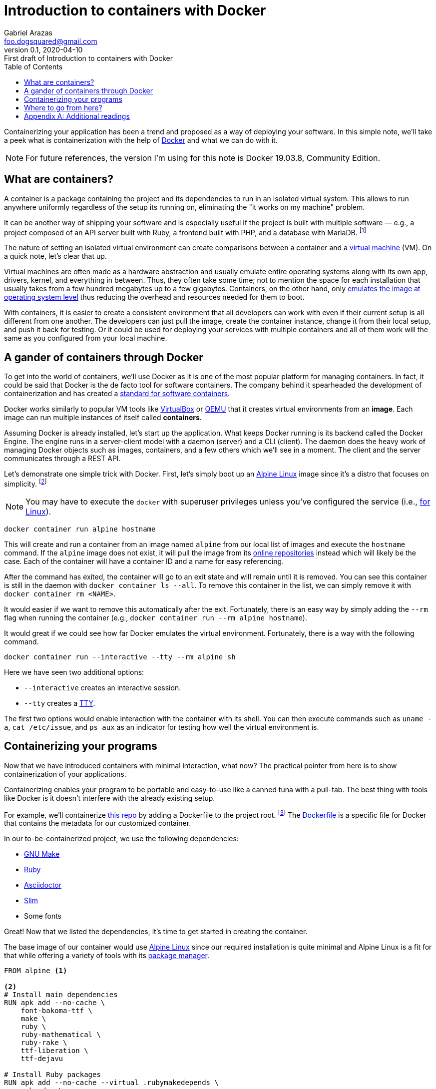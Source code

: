 = Introduction to containers with Docker
Gabriel Arazas <foo.dogsquared@gmail.com>
:revnumber: 0.1
:revdate: 2020-04-10
:revremark: First draft of {doctitle}
:toc:

:stem: latexmath


Containerizing your application has been a trend and proposed as a way of deploying your software. 
In this simple note, we'll take a peek what is containerization with the help of https://www.docker.com/[Docker] and what we can do with it. 

NOTE: For future references, the version I'm using for this note is Docker 19.03.8, Community Edition. 




== What are containers? 

A container is a package containing the project and its dependencies to run in an isolated virtual system. 
This allows to run anywhere uniformly regardless of the setup its running on, eliminating the "it works on my machine" problem. 

It can be another way of shipping your software and is especially useful if the project is built with multiple software — e.g., a project composed of an API server built with Ruby, a frontend built with PHP, and a database with MariaDB. footnote:[The example is an overkill but you get the idea.] 

The nature of setting an isolated virtual environment can create comparisons between a container and a https://en.wikipedia.org/wiki/Virtual_machine[virtual machine] (VM). 
On a quick note, let's clear that up. 

Virtual machines are often made as a hardware abstraction and usually emulate entire operating systems along with its own app, drivers, kernel, and everything in between. 
Thus, they often take some time; 
not to mention the space for each installation that usually takes from a few hundred megabytes up to a few gigabytes. 
Containers, on the other hand, only https://en.wikipedia.org/wiki/OS-level_virtualization[emulates the image at operating system level] thus reducing the overhead and resources needed for them to boot. 

With containers, it is easier to create a consistent environment that all developers can work with even if their current setup is all different from one another. 
The developers can just pull the image, create the container instance, change it from their local setup, and push it back for testing. 
Or it could be used for deploying your services with multiple containers and all of them work will the same as you configured from your local machine. 




== A gander of containers through Docker 

To get into the world of containers, we'll use Docker as it is one of the most popular platform for managing containers. 
In fact, it could be said that Docker is the de facto tool for software containers. 
The company behind it spearheaded the development of containerization and has created a https://www.opencontainers.org/[standard for software containers]. 

Docker works similarly to popular VM tools like https://www.virtualbox.org/[VirtualBox] or https://www.qemu.org/[QEMU] that it creates virtual environments from an **image**. 
Each image can run multiple instances of itself called **containers**. 

Assuming Docker is already installed, let's start up the application. 
What keeps Docker running is its backend called the Docker Engine. 
The engine runs in a server-client model with a daemon (server) and a CLI (client). 
The daemon does the heavy work of managing Docker objects such as images, containers, and a few others which we'll see in a moment. 
The client and the server communicates through a REST API. 

Let's demonstrate one simple trick with Docker. 
First, let's simply boot up an https://alpinelinux.org/[Alpine Linux] image since it's a distro that focuses on simplicity. 
footnote:[Alpine Linux is also the distro of https://training.play-with-docker.com[Training with Docker] for the same reason.] 

NOTE: You may have to execute the `docker` with superuser privileges unless you've configured the service (i.e., https://docs.docker.com/engine/install/linux-postinstall/[for Linux]). 

[source, shell]
----
docker container run alpine hostname 
----

This will create and run a container from an image named `alpine` from our local list of images and execute the `hostname` command. 
If the `alpine` image does not exist, it will pull the image from its https://hub.docker.com/[online repositories] instead which will likely be the case. 
Each of the container will have a container ID and a name for easy referencing. 

After the command has exited, the container will go to an exit state and will remain until it is removed. 
You can see this container is still in the daemon with `docker container ls --all`. 
To remove this container in the list, we can simply remove it with `docker container rm <NAME>`. 

It would easier if we want to remove this automatically after the exit. 
Fortunately, there is an easy way by simply adding the `--rm` flag when running the container (e.g., `docker container run --rm alpine hostname`). 

It would great if we could see how far Docker emulates the virtual environment. 
Fortunately, there is a way with the following command. 

[source, shell]
----
docker container run --interactive --tty --rm alpine sh
----

Here we have seen two additional options: 

* `--interactive` creates an interactive session. 
* `--tty` creates a https://unix.stackexchange.com/questions/4126/what-is-the-exact-difference-between-a-terminal-a-shell-a-tty-and-a-con[TTY]. 

The first two options would enable interaction with the container with its shell. 
You can then execute commands such as `uname -a`, `cat /etc/issue`, and `ps aux` as an indicator for testing how well the virtual environment is. 




== Containerizing your programs

Now that we have introduced containers with minimal interaction, what now? 
The practical pointer from here is to show containerization of your applications. 

Containerizing enables your program to be portable and easy-to-use like a canned tuna with a pull-tab. 
The best thing with tools like Docker is it doesn't interfere with the already existing setup. 

For example, we'll containerize https://github.com/foo-dogsquared/personal-notes/[this repo] by adding a Dockerfile to the project root. 
footnote:[There is a https://github.com/asciidoctor/docker-asciidoctor/[Docker image] for Asciidoctor but we'll pretend it doesn't exist for the sake of example.] 
The https://docs.docker.com/get-started/part2/[Dockerfile] is a specific file for Docker that contains the metadata for our customized container. 

In our to-be-containerized project, we use the following dependencies: 

* https://www.gnu.org/software/make/[GNU Make] 
* https://www.ruby-lang.org/[Ruby] 
* https://asciidoctor.org/[Asciidoctor] 
* http://slim-lang.com/[Slim] 
* Some fonts

Great! 
Now that we listed the dependencies, it's time to get started in creating the container. 

The base image of our container would use https://www.alpinelinux.org/[Alpine Linux] since our required installation is quite minimal and Alpine Linux is a fit for that while offering a variety of tools with its https://wiki.alpinelinux.org/wiki/Alpine_Linux_package_management[package manager]. 

[source, dockerfile]
----
FROM alpine <.>

<.>
# Install main dependencies
RUN apk add --no-cache \
    font-bakoma-ttf \
    make \
    ruby \
    ruby-mathematical \
    ruby-rake \
    ttf-liberation \
    ttf-dejavu

# Install Ruby packages
RUN apk add --no-cache --virtual .rubymakedepends \
    ruby-dev \
    && gem install asciidoctor slim thread_safe rouge tilt \
    && apk del -r --no-cache .rubymakedepends

# Create a `project` directory where this will project will be stored. <.>
WORKDIR /project
----

It is slightly self-explanatory but there are a couple of things we may not know here. 

<.> Basing our container from the Alpine Linux image which is one of the go-to choices for minimal Linux installations. 

<.> Installing dependencies of our project. 
Since we're using Alpine Linux, we have to use their package manager. 

<.> Create a directory in `/project` where the project is stored. 

Now that we have our Dockerfile set, we now have our setup containerized but we should see it for ourselves if it's working. 
To access our containerized program, we have to build the project image first. 

[source, shell]
----
docker image build --tag personal-notes:1.0 .
----

In the containerized program, we're supposed to bind our project filesystem into the container with a https://unix.stackexchange.com/q/198590[bind mount]. 
Fortunately, Docker can support just that with the following command. 

[source, shell]
----
docker container run --interactive --tty --rm --name personal-notes --mount type=bind,source=`pwd`,target=/project personal-notes:1.0
----

It should create a container and immediately run a shell with `/project` as the present working directory (as configured from the Dockerfile). 
From there, you can now do whatever you want. 
Install Vim and edit the documents, compile the output, or just hit `make` and be done with it. 

The only noticeable thing in the given command is the `--mount` option which requires some verbose arguments. 
Though in our example, it should be self-explanatory. 
If you need some understanding of the `--mount` option, https://docs.docker.com/storage/volumes/[there is a page that explains it]. 

Congratulations! 
You've containerized my personal notes setup and tasted what containerization is mostly about. 




== Where to go from here? 

The answer is the same as my usual answer for life-related questions: "It depends." 
If you're wanting to dig deeper into containers, you may want to look into https://docs.microsoft.com/en-us/azure/architecture/guide/architecture-styles/microservices[microservice architecture] where it demonstrates how containers can be useful in various setups. 
You can create a practical example such as making a multi-service application stack or splitting an already existing monolith application into individual services just glued together. 

https://training.play-with-docker.com/[Play with Docker classroom] pretty much sums it up what you can do with Docker (and validates why this note shouldn't exist as a general source of info). 




[appendix]
== Additional readings 

https://www.ibm.com/cloud/learn/containerization[__Containerization__ by "IBM Cloud Education"]:: 
A primer from the IBM Cloud Learn Hub explaining what containerization is all about. 

https://en.wikipedia.org/wiki/Docker_(software)[__Docker__ from "Wikipedia"]:: 
A Wikipedia entry for Docker. 
It also describes how it work on most cases. 

https://training.play-with-docker.com[Play With Docker]:: 
The official Docker interactive tutorial which introduces you to Docker from head to toe. 
It also describes what things can you do with Docker such as introducing you to the microservice architecture. 

